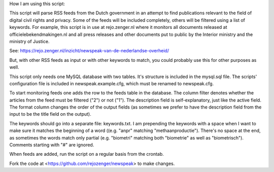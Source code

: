 
How I am using this script:

This script will parse RSS feeds from the Dutch government in an attempt to
find publications relevant to the field of digital civil rights and privacy.
Some of the feeds will be included completely, others will be filtered using a
list of keywords. For example, this script is in use at rejo.zenger.nl where it
monitors all documents released at officielebekendmakingen.nl and all press
releases and other documents put to public by the Interior ministry and the
ministry of Justice. 

See: https://rejo.zenger.nl/inzicht/newspeak-van-de-nederlandse-overheid/

But, with other RSS feeds as input or with other keywords to match, you could
probably use this for other purposes as well. 

This script only needs one MySQL database with two tables. It's structure is
included in the mysql.sql file. The scripts' configuration file is included in
newspeak.example.cfg, which must be renamed to newspeak.cfg. 

To start monitoring feeds one adds the row to the feeds table in the database.
The column filter denotes whether the articles from the feed must be filtered
("2") or not ("1"). The description field is self-explanatory, just like the
active field. The format column changes the order of the output fields (as
sometimes we prefer to have the description field from the input to be the title
field on the output). 

The keywords should go into a separate file: keywords.txt. I am prepending the
keywords with a space when I want to make sure it matches the beginning of a
word ((e.g. "anpr" matching "methaanproductie"). There's no space at the end, as
sometimes the words match only partial (e.g. "biometri" matching both
"biometrie" as well as "biometrisch"). Comments starting with "#" are ignored.

When feeds are added, run the script on a regular basis from the crontab.

Fork the code at <https://github.com/rejozenger/newspeak> to make changes.
